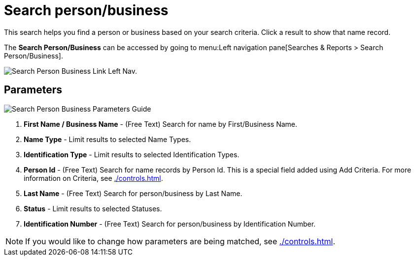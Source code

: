 // vim: tw=0 ai et ts=2 sw=2
= Search person/business

This search helps you find a person or business based on your search criteria.
Click a result to show that name record.

The *Search Person/Business* can be accessed by going to menu:Left navigation pane[Searches & Reports > Search Person/Business].

image::searches/search-pers-bus-link.png[Search Person Business Link Left Nav.]


== Parameters

image::searches/search-pers-bus-params.png[Search Person Business Parameters Guide]

. *First Name / Business Name* - (Free Text) Search for name by First/Business Name.
. *Name Type* - Limit results to selected Name Types.
. *Identification Type* - Limit results to selected Identification Types.
. *Person Id* - (Free Text) Search for name records by Person Id.
  This is a special field added using Add Criteria.
  For more information on Criteria, see xref:./controls.adoc[].
. *Last Name* - (Free Text) Search for person/business by Last Name.
. *Status* - Limit results to selected Statuses.
. *Identification Number* - (Free Text) Search for person/business by Identification Number.

NOTE: If you would like to change how parameters are being matched, see xref:./controls.adoc[].
